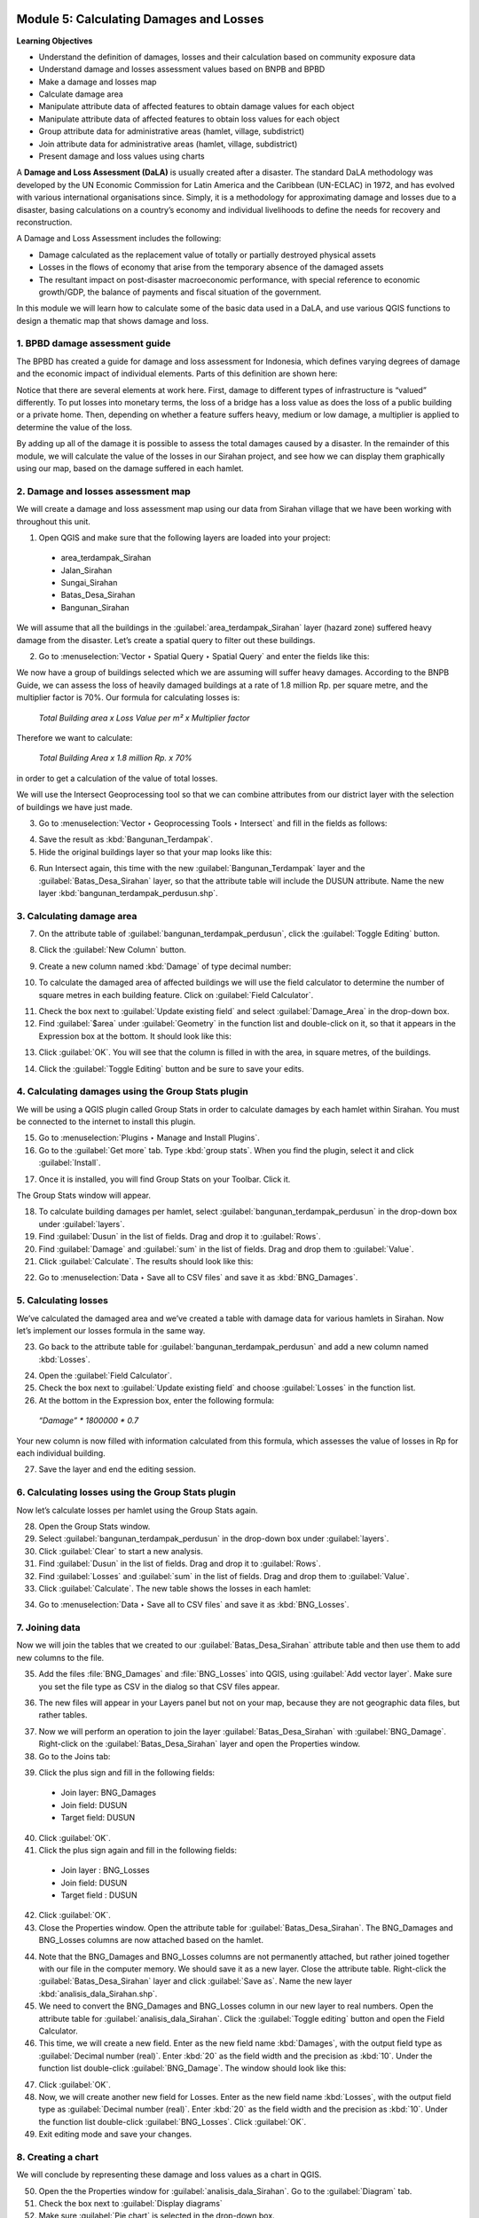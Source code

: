 .. image:: /static/training/intermediate/qgis-inasafe/image7.*

..  _calculating-damages-and-losses:

Module 5: Calculating Damages and Losses
========================================

**Learning Objectives**

- Understand the definition of damages, losses and their calculation based 
  on community exposure data
- Understand damage and losses assessment values based on BNPB and BPBD
- Make a damage and losses map
- Calculate damage area
- Manipulate attribute data of affected features to obtain damage values for
  each object
- Manipulate attribute data of affected features to obtain loss values for
  each object
- Group attribute data for administrative areas (hamlet, village,
  subdistrict)
- Join attribute data for administrative areas (hamlet, village,
  subdistrict)
- Present damage and loss values using charts

A **Damage and Loss Assessment (DaLA)** is usually created after a
disaster.
The standard DaLA methodology was developed by the UN Economic Commission for
Latin America and the Caribbean (UN-ECLAC) in 1972,
and has evolved with various international organisations since.
Simply, it is a methodology for approximating damage and losses due to a
disaster, basing calculations on a country’s economy and individual
livelihoods to define the needs for recovery and reconstruction.

A Damage and Loss Assessment includes the following:

- Damage calculated as the replacement value of totally or partially destroyed
  physical assets
- Losses in the flows of economy that arise from the temporary absence of the
  damaged assets
- The resultant impact on post-disaster macroeconomic performance, with special
  reference to economic growth/GDP, the balance of payments and fiscal situation
  of the government.

In this module we will learn how to calculate some of the basic data used in a
DaLA, and use various QGIS functions to design a thematic map that shows
damage and loss.

1. BPBD damage assessment guide
-------------------------------

The BPBD has created a guide for damage and loss assessment for Indonesia,
which defines varying degrees of damage and the economic impact of individual
elements.
Parts of this definition are shown here:

.. image:: /static/training/intermediate/qgis-inasafe/image83.*
   :align: center

Notice that there are several elements at work here. First,
damage to different types of infrastructure is “valued” differently.
To put losses into monetary terms, the loss of a bridge has a loss value as
does the loss of a public building or a private home.
Then, depending on whether a feature suffers heavy, medium or low damage,
a multiplier is applied to determine the value of the loss.

By adding up all of the damage it is possible to assess the total damages
caused by a disaster.
In the remainder of this module, we will calculate the value of the losses in
our Sirahan project, and see how we can display them graphically using our
map, based on the damage suffered in each hamlet.

2. Damage and losses assessment map
-----------------------------------

We will create a damage and loss assessment map using our data from Sirahan
village that we have been working with throughout this unit.

1. Open QGIS and make sure that the following layers are loaded into your project:

  - area_terdampak_Sirahan
  - Jalan_Sirahan
  - Sungai_Sirahan
  - Batas_Desa_Sirahan
  - Bangunan_Sirahan

.. image:: /static/training/intermediate/qgis-inasafe/image84.*
   :align: center

We will assume that all the buildings in the :guilabel:`area_terdampak_Sirahan` 
layer (hazard zone) suffered heavy damage from the disaster.
Let’s create a spatial query to filter out these buildings.

2. Go to :menuselection:`Vector ‣ Spatial Query ‣ Spatial Query` and enter the
   fields like this:

.. image:: /static/training/intermediate/qgis-inasafe/image85.*
   :align: center

We now have a group of buildings selected which we are assuming will suffer
heavy damages. According to the BNPB Guide, we can assess the loss of heavily 
damaged buildings at a rate of 1.8 million Rp. per square metre, and the 
multiplier factor is 70%. Our formula for calculating losses is:

  *Total Building area x Loss Value per m² x Multiplier factor*

Therefore we want to calculate:

  *Total Building Area x 1.8 million Rp. x 70%*

in order to get a calculation of the value of total losses.

We will use the Intersect Geoprocessing tool so that we can combine
attributes from our district layer with the selection of buildings we have
just made.

3. Go to :menuselection:`Vector ‣ Geoprocessing Tools ‣ Intersect` and fill in
   the fields as follows:

.. image:: /static/training/intermediate/qgis-inasafe/image86.*
   :align: center

4. Save the result as :kbd:`Bangunan_Terdampak`.

5. Hide the original buildings layer so that your map looks like this:

.. image:: /static/training/intermediate/qgis-inasafe/image87.*
   :align: center

6. Run Intersect again, this time with the new :guilabel:`Bangunan_Terdampak` 
   layer and the :guilabel:`Batas_Desa_Sirahan` layer, so that the attribute 
   table will include the DUSUN attribute. Name the new layer 
   :kbd:`bangunan_terdampak_perdusun.shp`.

.. image:: /static/training/intermediate/qgis-inasafe/image88.*
   :align: center

3. Calculating damage area
--------------------------

7. On the attribute table of :guilabel:`bangunan_terdampak_perdusun`, 
   click the :guilabel:`Toggle Editing` button.

.. image:: /static/training/intermediate/qgis-inasafe/image89.*
   :align: center

8. Click the :guilabel:`New Column` button.

.. image:: /static/training/intermediate/qgis-inasafe/image90.*
   :align: center

9. Create a new column named :kbd:`Damage` of type decimal number:

.. image:: /static/training/intermediate/qgis-inasafe/image91.*
   :align: center

10. To calculate the damaged area of affected buildings we will use the field
    calculator to determine the number of square metres in each building 
    feature. Click on :guilabel:`Field Calculator`.

.. image:: /static/training/intermediate/qgis-inasafe/image92.*
   :align: center

11. Check the box next to :guilabel:`Update existing field` and select
    :guilabel:`Damage_Area` in the drop-down box.

12. Find :guilabel:`$area` under :guilabel:`Geometry` in the function list
    and double-click on it, so that it appears in the Expression box at the
    bottom. It should look like this:

.. image:: /static/training/intermediate/qgis-inasafe/image93.*
   :align: center

13. Click :guilabel:`OK`. You will see that the column is filled in with the area, 
    in square metres, of the buildings.

.. image:: /static/training/intermediate/qgis-inasafe/image94.*
   :align: center

14. Click the :guilabel:`Toggle Editing` button and be sure to save your edits.

4. Calculating damages using the Group Stats plugin
---------------------------------------------------

We will be using a QGIS plugin called Group Stats in order to calculate damages
by each hamlet within Sirahan.
You must be connected to the internet to install this plugin.

15. Go to :menuselection:`Plugins ‣ Manage and Install Plugins`.

16. Go to the :guilabel:`Get more` tab. Type :kbd:`group stats`. When you find the 
    plugin, select it and click :guilabel:`Install`.

.. image:: /static/training/intermediate/qgis-inasafe/image95.*
   :align: center

17. Once it is installed, you will find Group Stats on your Toolbar. Click it.
    
.. image:: /static/training/intermediate/qgis-inasafe/image96.*
   :align: center

The Group Stats window will appear.

18. To calculate building damages per hamlet, select 
    :guilabel:`bangunan_terdampak_perdusun`
    in the drop-down box under :guilabel:`layers`.

19. Find :guilabel:`Dusun` in the list of fields. Drag and drop it 
    to :guilabel:`Rows`.

20. Find :guilabel:`Damage` and :guilabel:`sum` in the list of fields. Drag and
    drop them to :guilabel:`Value`.

21. Click :guilabel:`Calculate`. The results should look like this:

.. image:: /static/training/intermediate/qgis-inasafe/image97.*
   :align: center

22. Go to :menuselection:`Data ‣ Save all to CSV files` and save it as 
    :kbd:`BNG_Damages`.

5. Calculating losses
---------------------

We’ve calculated the damaged area and we’ve created a table with damage
data for various hamlets in Sirahan.
Now let’s implement our losses formula in the same way.

23. Go back to the attribute table for :guilabel:`bangunan_terdampak_perdusun` 
    and add a new column named :kbd:`Losses`.

.. image:: /static/training/intermediate/qgis-inasafe/image98.*
   :align: center

24. Open the :guilabel:`Field Calculator`.

25. Check the box next to :guilabel:`Update existing field` and choose 
    :guilabel:`Losses` in the function list.

26. At the bottom in the Expression box, enter the following formula:

  *“Damage” * 1800000 * 0.7*

.. image:: /static/training/intermediate/qgis-inasafe/image99.*
   :align: center

Your new column is now filled with information calculated from this formula,
which assesses the value of losses in Rp for each individual building.

27. Save the layer and end the editing session.

6. Calculating losses using the Group Stats plugin
--------------------------------------------------

Now let’s calculate losses per hamlet using the Group Stats again.

28. Open the Group Stats window.

29. Select :guilabel:`bangunan_terdampak_perdusun`
    in the drop-down box under :guilabel:`layers`.

30. Click :guilabel:`Clear` to start a new analysis.

31. Find :guilabel:`Dusun` in the list of fields. Drag and drop it 
    to :guilabel:`Rows`.

32. Find :guilabel:`Losses` and :guilabel:`sum` in the list of fields. Drag and
    drop them to :guilabel:`Value`.

33. Click :guilabel:`Calculate`. The new table shows the losses in each hamlet:

.. image:: /static/training/intermediate/qgis-inasafe/image100.*
   :align: center

34. Go to :menuselection:`Data ‣ Save all to CSV files` and save it as 
    :kbd:`BNG_Losses`.

7. Joining data
---------------

Now we will join the tables that we created to our 
:guilabel:`Batas_Desa_Sirahan` attribute
table and then use them to add new columns to the file.

35. Add the files :file:`BNG_Damages` and :file:`BNG_Losses` into QGIS, using
    :guilabel:`Add vector layer`. Make sure you set the file type as CSV in
    the dialog so that CSV files appear.

.. image:: /static/training/intermediate/qgis-inasafe/image101.*
   :align: center

36. The new files will appear in your Layers panel but not on your map,
    because they are not geographic data files, but rather tables.

.. image:: /static/training/intermediate/qgis-inasafe/image102.*
   :align: center

37. Now we will perform an operation to join the layer 
    :guilabel:`Batas_Desa_Sirahan` with
    :guilabel:`BNG_Damage`. Right-click on the :guilabel:`Batas_Desa_Sirahan` 
    layer and open the Properties window.

38. Go to the Joins tab:

.. image:: /static/training/intermediate/qgis-inasafe/image103.*
   :align: center

39. Click the plus sign and fill in the following fields:

  - Join layer: BNG_Damages
  - Join field: DUSUN
  - Target field: DUSUN

.. image:: /static/training/intermediate/qgis-inasafe/image104.*
   :align: center

40. Click :guilabel:`OK`.

41. Click the plus sign again and fill in the following fields:

  - Join layer : BNG_Losses
  - Join field: DUSUN
  - Target field : DUSUN

42. Click :guilabel:`OK`.

43. Close the Properties window. Open the attribute table for 
    :guilabel:`Batas_Desa_Sirahan`.
    The BNG_Damages and BNG_Losses columns 
    are now attached based on the hamlet.

.. image:: /static/training/intermediate/qgis-inasafe/image105.*
   :align: center

44. Note that the BNG_Damages and BNG_Losses columns are not permanently 
    attached, but rather joined together with our file in the computer
    memory. We should save it as a new layer. Close the attribute table.
    Right-click the :guilabel:`Batas_Desa_Sirahan` layer
    and click :guilabel:`Save as`. Name the new layer 
    :kbd:`analisis_dala_Sirahan.shp`.

45. We need to convert the BNG_Damages and BNG_Losses column in our new layer 
    to real numbers. Open the attribute table for 
    :guilabel:`analisis_dala_Sirahan`. 
    Click the :guilabel:`Toggle editing` button and open the Field Calculator. 

46. This time, we will create a new field. 
    Enter as the new field name :kbd:`Damages`, with the output field type
    as :guilabel:`Decimal number (real)`. 
    Enter :kbd:`20` as the field width and the precision as :kbd:`10`. Under 
    the function list double-click :guilabel:`BNG_Damage`.
    The window should look like this:

.. image:: /static/training/intermediate/qgis-inasafe/image106.*
   :align: center

47. Click :guilabel:`OK`.

48. Now, we will create another new field for Losses. Enter as the new field 
    name :kbd:`Losses`, with the output field type
    as :guilabel:`Decimal number (real)`. 
    Enter :kbd:`20` as the field width and the precision as :kbd:`10`. Under 
    the function list double-click :guilabel:`BNG_Losses`.
    Click :guilabel:`OK`.

49. Exit editing mode and save your changes.


8. Creating a chart
-------------------

We will conclude by representing these damage and loss values as a chart in QGIS.

50. Open the the Properties window for :guilabel:`analisis_dala_Sirahan`. Go 
    to the :guilabel:`Diagram` tab.

51. Check the box next to :guilabel:`Display diagrams`

52. Make sure :guilabel:`Pie chart` is selected in the drop-down box.

53. Under :guilabel:`Available attributes`, select :guilabel:`Damages` 
    and click the plus(+) button.

54. You can change the colour by double-clicking the colour under 
    :guilabel:`Assigned attributes`. The settings should look like this:

.. image:: /static/training/intermediate/qgis-inasafe/image107.*
   :align: center

55. Go to the :guilabel:`Size` tab.

56. Disable the fixed value, and then click :guilabel:`Find Maximum Value`.
    Change the scale value to :guilabel:`Area`.

.. image:: /static/training/intermediate/qgis-inasafe/image108.*
   :align: center

57. You may change the value next to :guilabel:`Size` also if you feel the 
    diagram is too big.

The resulting map will look like this:

.. image:: /static/training/intermediate/qgis-inasafe/image109.*
   :align: center

The size of each bubble represents the loss values in each hamlet. The bigger 
the size, the heavier the losses. Creating a map with this sort of chart can 
be an effective way to communicate the impact of a disaster. Now you can lay 
out your map, and then create another map showing Losses.

